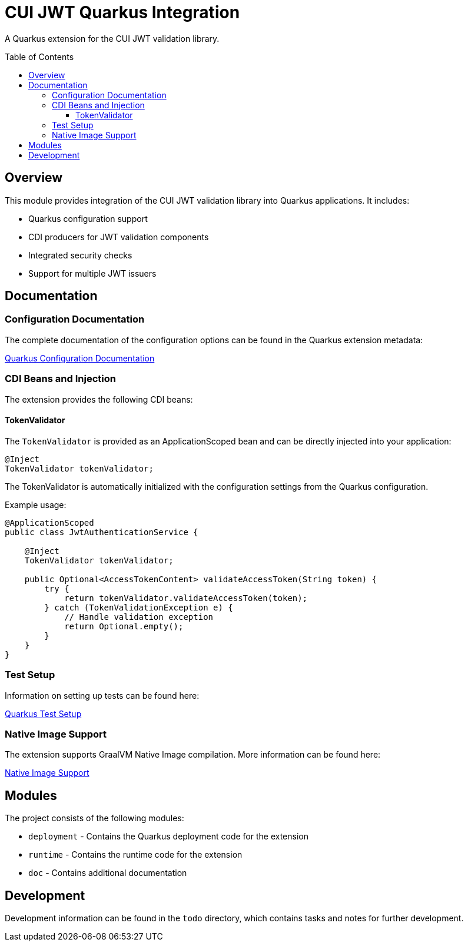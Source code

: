 = CUI JWT Quarkus Integration
:toc: macro
:toclevels: 3
:toc-title: Table of Contents
:icons: font

A Quarkus extension for the CUI JWT validation library.

toc::[]

== Overview

This module provides integration of the CUI JWT validation library into Quarkus applications. It includes:

* Quarkus configuration support
* CDI producers for JWT validation components
* Integrated security checks
* Support for multiple JWT issuers

== Documentation

=== Configuration Documentation

The complete documentation of the configuration options can be found in the Quarkus extension metadata:

link:cui-jwt-quarkus/src/main/resources/META-INF/quarkus-config-doc.adoc[Quarkus Configuration Documentation]

=== CDI Beans and Injection

The extension provides the following CDI beans:

==== TokenValidator

The `TokenValidator` is provided as an ApplicationScoped bean and can be directly injected into your application:

[source,java]
----
@Inject
TokenValidator tokenValidator;
----

The TokenValidator is automatically initialized with the configuration settings from the Quarkus configuration.

Example usage:

[source,java]
----
@ApplicationScoped
public class JwtAuthenticationService {

    @Inject
    TokenValidator tokenValidator;

    public Optional<AccessTokenContent> validateAccessToken(String token) {
        try {
            return tokenValidator.validateAccessToken(token);
        } catch (TokenValidationException e) {
            // Handle validation exception
            return Optional.empty();
        }
    }
}
----

=== Test Setup

Information on setting up tests can be found here:

link:doc/quarkus-test-setup.adoc[Quarkus Test Setup]

=== Native Image Support

The extension supports GraalVM Native Image compilation. More information can be found here:

link:doc/native-image-support.adoc[Native Image Support]

== Modules

The project consists of the following modules:

* `deployment` - Contains the Quarkus deployment code for the extension
* `runtime` - Contains the runtime code for the extension
* `doc` - Contains additional documentation

== Development

Development information can be found in the `todo` directory, which contains tasks and notes for further development.
